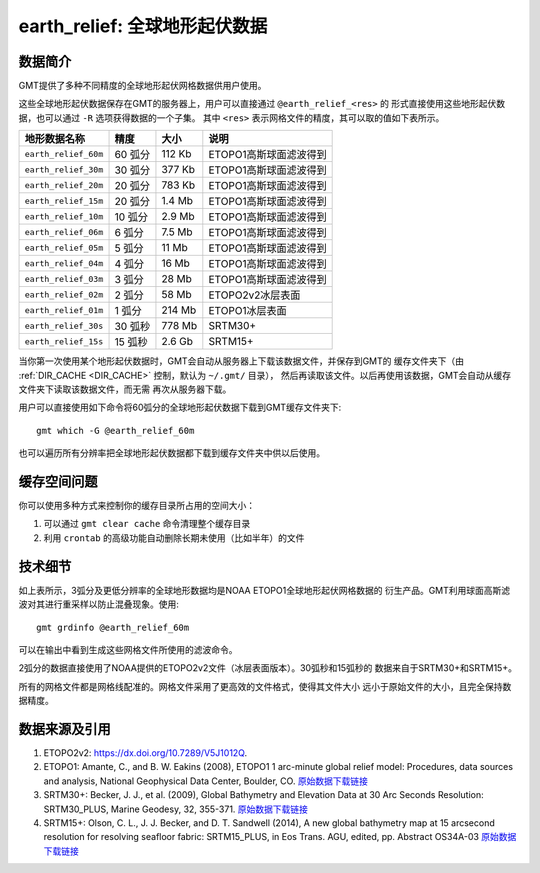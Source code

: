 earth_relief: 全球地形起伏数据
==============================

数据简介
--------

GMT提供了多种不同精度的全球地形起伏网格数据供用户使用。

这些全球地形起伏数据保存在GMT的服务器上，用户可以直接通过 ``@earth_relief_<res>`` 的
形式直接使用这些地形起伏数据，也可以通过 ``-R`` 选项获得数据的一个子集。
其中 ``<res>`` 表示网格文件的精度，其可以取的值如下表所示。

+----------------------+---------+--------+------------------------+
| 地形数据名称         | 精度    | 大小   | 说明                   |
+======================+=========+========+========================+
| ``earth_relief_60m`` | 60 弧分 | 112 Kb | ETOPO1高斯球面滤波得到 |
+----------------------+---------+--------+------------------------+
| ``earth_relief_30m`` | 30 弧分 | 377 Kb | ETOPO1高斯球面滤波得到 |
+----------------------+---------+--------+------------------------+
| ``earth_relief_20m`` | 20 弧分 | 783 Kb | ETOPO1高斯球面滤波得到 |
+----------------------+---------+--------+------------------------+
| ``earth_relief_15m`` | 20 弧分 | 1.4 Mb | ETOPO1高斯球面滤波得到 |
+----------------------+---------+--------+------------------------+
| ``earth_relief_10m`` | 10 弧分 | 2.9 Mb | ETOPO1高斯球面滤波得到 |
+----------------------+---------+--------+------------------------+
| ``earth_relief_06m`` |  6 弧分 | 7.5 Mb | ETOPO1高斯球面滤波得到 |
+----------------------+---------+--------+------------------------+
| ``earth_relief_05m`` |  5 弧分 |  11 Mb | ETOPO1高斯球面滤波得到 |
+----------------------+---------+--------+------------------------+
| ``earth_relief_04m`` |  4 弧分 |  16 Mb | ETOPO1高斯球面滤波得到 |
+----------------------+---------+--------+------------------------+
| ``earth_relief_03m`` |  3 弧分 |  28 Mb | ETOPO1高斯球面滤波得到 |
+----------------------+---------+--------+------------------------+
| ``earth_relief_02m`` |  2 弧分 |  58 Mb | ETOPO2v2冰层表面       |
+----------------------+---------+--------+------------------------+
| ``earth_relief_01m`` |  1 弧分 | 214 Mb | ETOPO1冰层表面         |
+----------------------+---------+--------+------------------------+
| ``earth_relief_30s`` | 30 弧秒 | 778 Mb | SRTM30+                |
+----------------------+---------+--------+------------------------+
| ``earth_relief_15s`` | 15 弧秒 | 2.6 Gb | SRTM15+                |
+----------------------+---------+--------+------------------------+

.. not available yet
.. | ``earth_relief_03s`` |  3 弧秒 | 6.8 Gb | SRTM tiles (14297 tiles, land only, 60S-60N) [NASA/USGS]     |
.. +----------------------+---------+--------+--------------------------------------------------------------+
.. | ``earth_relief_01s`` |  1 弧秒 |  41 Gb | SRTM tiles (14297 tiles, land only, 60S-60N) [NASA/USGS]     |
.. +----------------------+---------+--------+--------------------------------------------------------------+

当你第一次使用某个地形起伏数据时，GMT会自动从服务器上下载该数据文件，并保存到GMT的
缓存文件夹下（由 :ref:`DIR_CACHE <DIR_CACHE>` 控制，默认为 ``~/.gmt/`` 目录），
然后再读取该文件。以后再使用该数据，GMT会自动从缓存文件夹下读取该数据文件，而无需
再次从服务器下载。

用户可以直接使用如下命令将60弧分的全球地形起伏数据下载到GMT缓存文件夹下::

    gmt which -G @earth_relief_60m

也可以遍历所有分辨率把全球地形起伏数据都下载到缓存文件夹中供以后使用。

缓存空间问题
------------

你可以使用多种方式来控制你的缓存目录所占用的空间大小：

#. 可以通过 ``gmt clear cache`` 命令清理整个缓存目录
#. 利用 ``crontab`` 的高级功能自动删除长期未使用（比如半年）的文件

技术细节
--------

如上表所示，3弧分及更低分辨率的全球地形数据均是NOAA ETOPO1全球地形起伏网格数据的
衍生产品。GMT利用球面高斯滤波对其进行重采样以防止混叠现象。使用::

    gmt grdinfo @earth_relief_60m

可以在输出中看到生成这些网格文件所使用的滤波命令。

2弧分的数据直接使用了NOAA提供的ETOPO2v2文件（冰层表面版本）。30弧秒和15弧秒的
数据来自于SRTM30+和SRTM15+。

所有的网格文件都是网格线配准的。网格文件采用了更高效的文件格式，使得其文件大小
远小于原始文件的大小，且完全保持数据精度。

数据来源及引用
--------------

#. ETOPO2v2: https://dx.doi.org/10.7289/V5J1012Q.
#. ETOPO1:
   Amante, C., and B. W. Eakins (2008),
   ETOPO1 1 arc-minute global relief model: Procedures, data sources and analysis,
   National Geophysical Data Center, Boulder, CO.
   `原始数据下载链接 <https://www.ngdc.noaa.gov/mgg/global/relief/ETOPO1/data/ice_surface/grid_registered/netcdf/ETOPO1_Ice_g_gmt4.grd.gz>`__
#. SRTM30+:
   Becker, J. J., et al. (2009),
   Global Bathymetry and Elevation Data at 30 Arc Seconds Resolution: SRTM30_PLUS,
   Marine Geodesy, 32, 355-371.
   `原始数据下载链接 <ftp://topex.ucsd.edu/pub/srtm30_plus/topo30/topo30.grd>`__
#. SRTM15+:
   Olson, C. L., J. J. Becker, and D. T. Sandwell (2014),
   A new global bathymetry map at 15 arcsecond resolution for resolving seafloor fabric: SRTM15_PLUS,
   in Eos Trans. AGU, edited, pp. Abstract OS34A-03
   `原始数据下载链接 <ftp://topex.ucsd.edu/pub/srtm15_plus/topo15.grd>`__

.. #. SRTMGL3 tiles: [https://lpdaac.usgs.gov/dataset_discovery/measures/measures_products_table/srtmgl3_v003].
.. #. SRTMGL1 tiles: [https://lpdaac.usgs.gov/dataset_discovery/measures/measures_products_table/srtmgl1_v003].

.. TODO earth_relief_03s and earth_relief_01s

